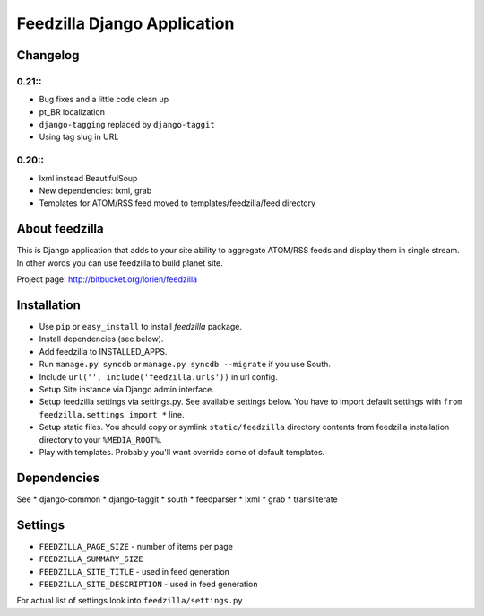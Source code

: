 ============================
Feedzilla Django Application
============================

Changelog
=========


0.21::
------
* Bug fixes and a little code clean up
* pt_BR localization
* ``django-tagging`` replaced by ``django-taggit``
* Using tag slug in URL 


0.20::
----

* lxml instead BeautifulSoup
* New dependencies: lxml, grab
* Templates for ATOM/RSS feed moved to templates/feedzilla/feed directory


About feedzilla
===============

This is Django application that adds to your site ability to aggregate
ATOM/RSS feeds and display them in single stream. In other words you can
use feedzilla to build planet site.

Project page: http://bitbucket.org/lorien/feedzilla

Installation
============

* Use ``pip`` or ``easy_install`` to install *feedzilla* package.
* Install dependencies (see below).
* Add feedzilla to INSTALLED_APPS.
* Run ``manage.py syncdb`` or ``manage.py syncdb --migrate`` if you use South.
* Include ``url('', include('feedzilla.urls'))`` in url config.
* Setup Site instance via Django admin interface.
* Setup feedzilla settings via settings.py. See available settings below.
  You have to import default settings with ``from feedzilla.settings import *``
  line.
* Setup static files. You should copy or symlink ``static/feedzilla`` directory
  contents from feedzilla installation directory to your ``%MEDIA_ROOT%``.
* Play with templates. Probably you'll want override some of default templates.

Dependencies
============

See
* django-common
* django-taggit
* south
* feedparser
* lxml
* grab
* transliterate

Settings
========

* ``FEEDZILLA_PAGE_SIZE`` - number of items per page
* ``FEEDZILLA_SUMMARY_SIZE``
* ``FEEDZILLA_SITE_TITLE`` - used in feed generation
* ``FEEDZILLA_SITE_DESCRIPTION`` - used in feed generation

For actual list of settings look into ``feedzilla/settings.py``
